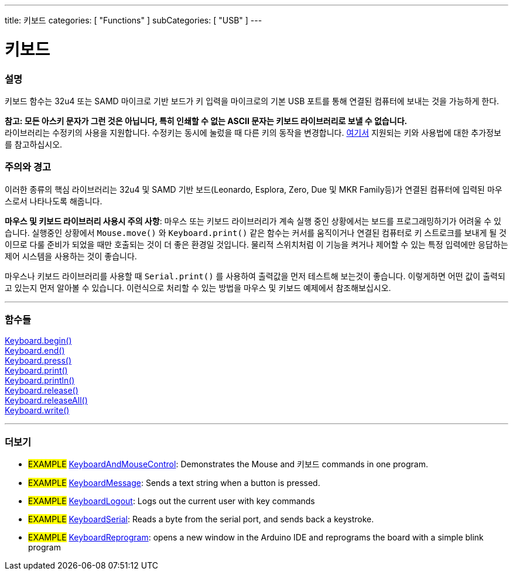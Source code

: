 ---
title: 키보드
categories: [ "Functions" ]
subCategories: [ "USB" ]
---




= 키보드


// OVERVIEW SECTION STARTS
[#overview]
--

[float]
=== 설명
키보드 함수는 32u4 또는 SAMD 마이크로 기반 보드가 키 입력을 마이크로의 기본 USB 포트를 통해 연결된 컴퓨터에 보내는 것을 가능하게 한다.
[%hardbreaks]
*참고: 모든 아스키 문자가 그런 것은 아닙니다, 특히 인쇄할 수 없는 ASCII 문자는 키보드 라이브러리로 보낼 수 없습니다.* +
라이브러리는 수정키의 사용을 지원합니다. 수정키는 동시에 눌렀을 때 다른 키의 동작을 변경합니다. link:../keyboard/keyboardmodifiers[여기서] 지원되는 키와 사용법에 대한 추가정보를 참고하십시오.

--
// OVERVIEW SECTION ENDS

[float]
=== 주의와 경고
이러한 종류의 핵심 라이브러리는 32u4 및 SAMD 기반 보드(Leonardo, Esplora, Zero, Due 및 MKR Family등)가 연결된 컴퓨터에 입력된 마우스로서 나타나도록 해줍니다.
[%hardbreaks]
*마우스 및 키보드 라이브러리 사용시 주의 사항*: 마우스 또는 키보드 라이브러리가 계속 실행 중인 상황에서는 보드를 프로그래밍하기가 어려울 수 있습니다. 실행중인 상황에서 `Mouse.move()` 와 `Keyboard.print()` 같은 함수는 커서를 움직이거나 연결된 컴퓨터로 키 스트로크를 보내게 될 것이므로 다룰 준비가 되었을 때만 호출되는 것이 더 좋은 환경일 것입니다. 물리적 스위치처럼 이 기능을 켜거나 제어할 수 있는 특정 입력에만 응답하는 제어 시스템을 사용하는 것이 좋습니다.
[%hardbreaks]
마우스나 키보드 라이브러리를 사용할 때 `Serial.print()` 를 사용하여 출력값을 먼저 테스트해 보는것이 좋습니다. 이렇게하면 어떤 값이 출력되고 있는지 먼저 알아볼 수 있습니다. 이런식으로 처리할 수 있는 방법을 마우스 및 키보드 예제에서 참조해보십시오.


// FUNCTIONS SECTION STARTS
[#functions]
--

'''

[float]
=== 함수들
link:../keyboard/keyboardbegin[Keyboard.begin()] +
link:../keyboard/keyboardend[Keyboard.end()] +
link:../keyboard/keyboardpress[Keyboard.press()] +
link:../keyboard/keyboardprint[Keyboard.print()] +
link:../keyboard/keyboardprintln[Keyboard.println()] +
link:../keyboard/keyboardrelease[Keyboard.release()] +
link:../keyboard/keyboardreleaseall[Keyboard.releaseAll()] +
link:../keyboard/keyboardwrite[Keyboard.write()]

'''

--
// FUNCTIONS SECTION ENDS


// SEE ALSO SECTION
[#see_also]
--

[float]
=== 더보기

[role="example"]
* #EXAMPLE# http://www.arduino.cc/en/Tutorial/KeyboardAndMouseControl[KeyboardAndMouseControl]: Demonstrates the Mouse and 키보드 commands in one program.
* #EXAMPLE# http://www.arduino.cc/en/Tutorial/KeyboardMessage[KeyboardMessage]: Sends a text string when a button is pressed.
* #EXAMPLE# http://www.arduino.cc/en/Tutorial/KeyboardLogout[KeyboardLogout]: Logs out the current user with key commands
* #EXAMPLE# http://www.arduino.cc/en/Tutorial/KeyboardSerial[KeyboardSerial]: Reads a byte from the serial port, and sends back a keystroke.
* #EXAMPLE# http://www.arduino.cc/en/Tutorial/KeyboardReprogram[KeyboardReprogram]: opens a new window in the Arduino IDE and reprograms the board with a simple blink program

--
// SEE ALSO SECTION ENDS
